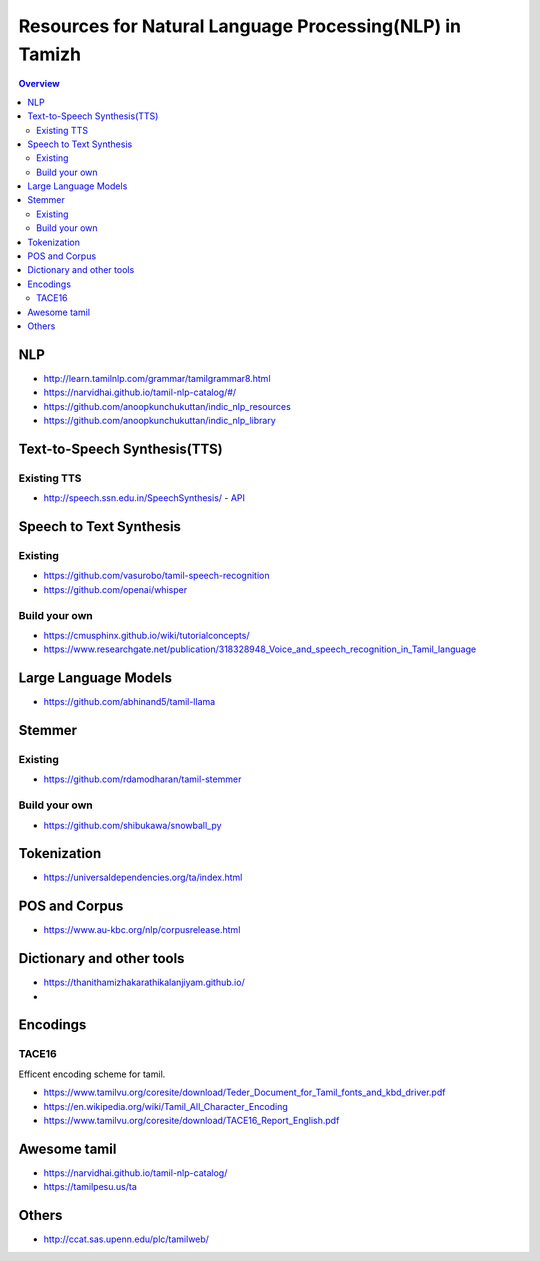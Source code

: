 ========================================================
Resources for Natural Language Processing(NLP) in Tamizh
========================================================

.. contents:: Overview
    :depth: 2

NLP
===

* http://learn.tamilnlp.com/grammar/tamilgrammar8.html
* https://narvidhai.github.io/tamil-nlp-catalog/#/
* https://github.com/anoopkunchukuttan/indic_nlp_resources
* https://github.com/anoopkunchukuttan/indic_nlp_library

Text-to-Speech Synthesis(TTS)
=============================

Existing TTS
------------

* http://speech.ssn.edu.in/SpeechSynthesis/  -  `API <./TTS/TTS_by_SSN//>`_

Speech to Text Synthesis
========================

Existing
--------

* https://github.com/vasurobo/tamil-speech-recognition
* https://github.com/openai/whisper 

Build your own
--------------

* https://cmusphinx.github.io/wiki/tutorialconcepts/
* https://www.researchgate.net/publication/318328948_Voice_and_speech_recognition_in_Tamil_language

Large Language Models
=====================

* https://github.com/abhinand5/tamil-llama

Stemmer
=======

Existing
--------

* https://github.com/rdamodharan/tamil-stemmer

Build your own
--------------

* https://github.com/shibukawa/snowball_py

Tokenization
============

* https://universaldependencies.org/ta/index.html

POS and Corpus
==============

* https://www.au-kbc.org/nlp/corpusrelease.html


Dictionary and other tools
==========================

* https://thanithamizhakarathikalanjiyam.github.io/
* 

Encodings
=========

TACE16
------
Efficent encoding scheme for tamil.

* https://www.tamilvu.org/coresite/download/Teder_Document_for_Tamil_fonts_and_kbd_driver.pdf
* https://en.wikipedia.org/wiki/Tamil_All_Character_Encoding 
* https://www.tamilvu.org/coresite/download/TACE16_Report_English.pdf

Awesome tamil
=============

* https://narvidhai.github.io/tamil-nlp-catalog/
* https://tamilpesu.us/ta


Others
======

* http://ccat.sas.upenn.edu/plc/tamilweb/
